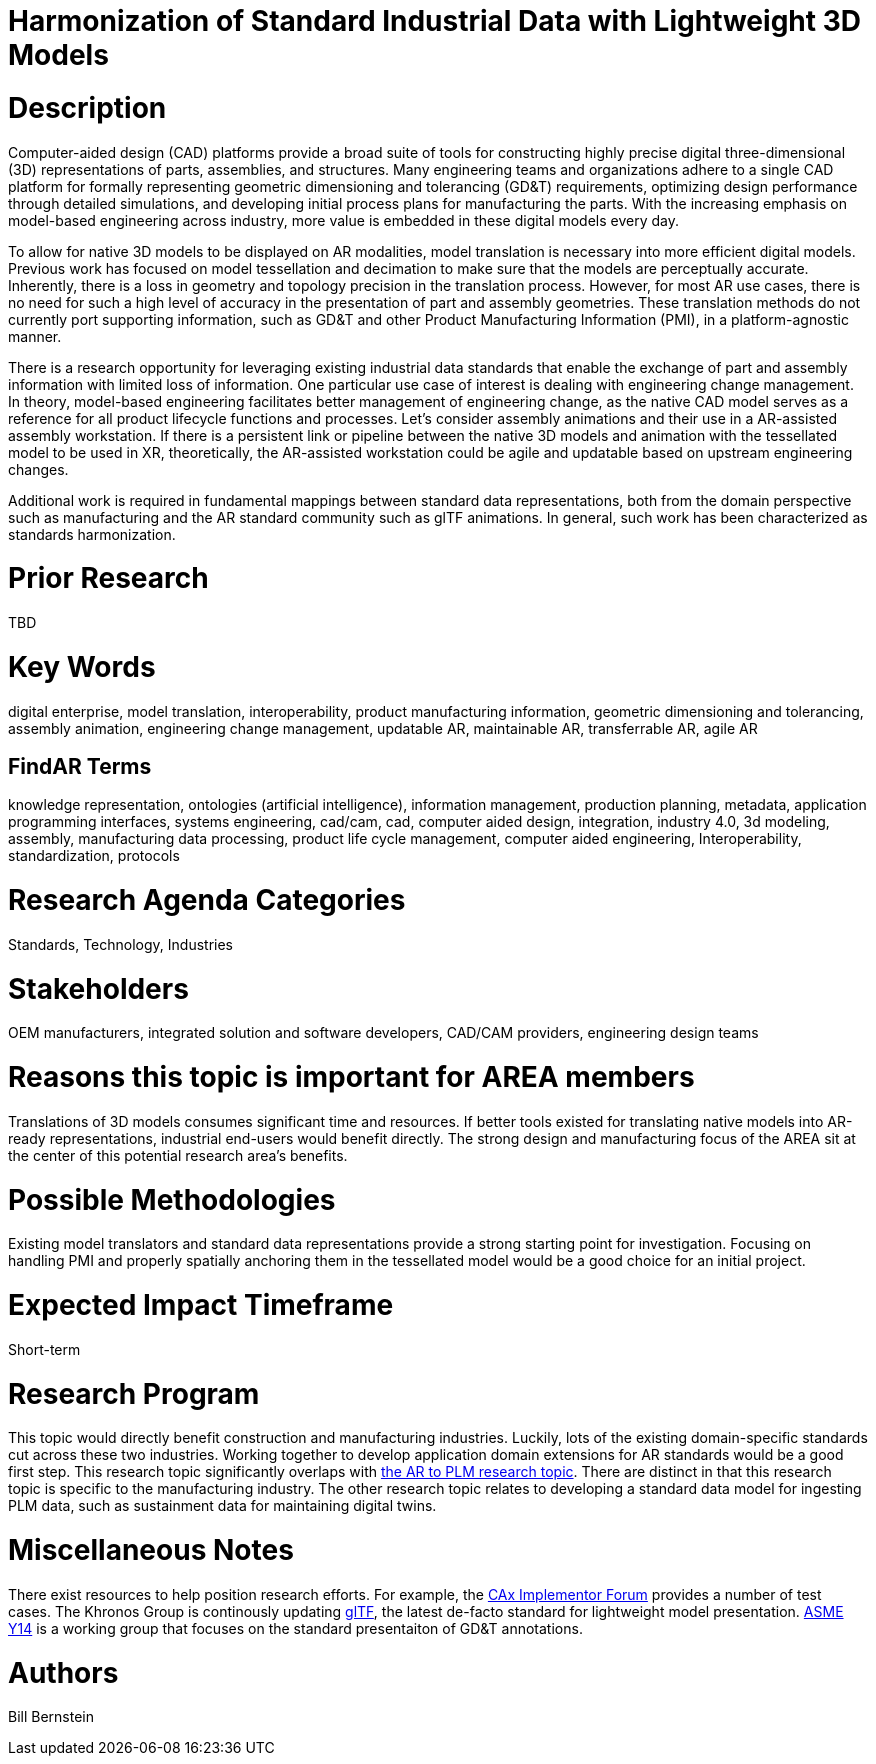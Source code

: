 [[ra-SInteroperability3-digitalmodels]]

# Harmonization of Standard Industrial Data with Lightweight 3D Models

# Description
Computer-aided design (CAD) platforms provide a broad suite of tools for constructing highly precise digital three-dimensional (3D) representations of parts, assemblies, and structures. Many engineering teams and organizations adhere to a single CAD platform for formally representing geometric dimensioning and tolerancing (GD&T) requirements, optimizing design performance through detailed simulations, and developing initial process plans for manufacturing the parts. With the increasing emphasis on model-based engineering across industry, more value is embedded in these digital models every day.

To allow for native 3D models to be displayed on AR modalities, model translation is necessary into more efficient digital models.  Previous work has focused on model tessellation and decimation to make sure that the models are perceptually accurate. Inherently, there is a loss in geometry and topology precision in the translation process.  However, for most AR use cases, there is no need for such a high level of accuracy in the presentation of part and assembly geometries. These translation methods do not currently port supporting information, such as GD&T and other Product Manufacturing Information (PMI), in a platform-agnostic manner.

There is a research opportunity for leveraging existing industrial data standards that enable the exchange of part and assembly information with limited loss of information.  One particular use case of interest is dealing with engineering change management.  In theory, model-based engineering facilitates better management of engineering change, as the native CAD model serves as a reference for all product lifecycle functions and processes.  Let's consider assembly animations and their use in a AR-assisted assembly workstation.  If there is a persistent link or pipeline between the native 3D models and animation with the tessellated model to be used in XR, theoretically, the AR-assisted workstation could be agile and updatable based on upstream engineering changes.

Additional work is required in fundamental mappings between standard data representations, both from the domain perspective such as manufacturing and the AR standard community such as glTF animations.  In general, such work has been characterized as standards harmonization.

# Prior Research
TBD

# Key Words
digital enterprise, model translation, interoperability, product manufacturing information, geometric dimensioning and tolerancing, assembly animation, engineering change management, updatable AR, maintainable AR, transferrable AR, agile AR

## FindAR Terms
knowledge representation, ontologies (artificial intelligence), information management, production planning, metadata, application programming interfaces, systems engineering, cad/cam, cad, computer aided design, integration, industry 4.0, 3d modeling, assembly, manufacturing data processing, product life cycle management, computer aided engineering, Interoperability, standardization, protocols

# Research Agenda Categories
Standards, Technology, Industries

# Stakeholders
OEM manufacturers, integrated solution and software developers, CAD/CAM providers, engineering design teams

# Reasons this topic is important for AREA members
Translations of 3D models consumes significant time and resources. If better tools existed for translating native models into AR-ready representations, industrial end-users would benefit directly. The strong design and manufacturing focus of the AREA sit at the center of this potential research area's benefits.

# Possible Methodologies
Existing model translators and standard data representations provide a strong starting point for investigation. Focusing on handling PMI and properly spatially anchoring them in the tessellated model would be a good choice for an initial project.

# Expected Impact Timeframe
Short-term

# Research Program
This topic would directly benefit construction and manufacturing industries.  Luckily, lots of the existing domain-specific standards cut across these two industries. Working together to develop application domain extensions for AR standards would be a good first step.  This research topic significantly overlaps with https://github.com/theareaorg/AREA-Research-Agenda/blob/main/AREA_Research_Agenda_2021/Categories_and_Topics/Research_Topics/BIntegration3-ar2plm.adoc[the AR to PLM research topic].  There are distinct in that this research topic is specific to the manufacturing industry.  The other research topic relates to developing a standard data model for ingesting PLM data, such as sustainment data for maintaining digital twins.

# Miscellaneous Notes
There exist resources to help position research efforts.  For example, the https://www.cax-if.org/[CAx Implementor Forum] provides a number of test cases. The Khronos Group is continously updating https://www.khronos.org/gltf/[glTF], the latest de-facto standard for lightweight model presentation. https://www.asme.org/topics-resources/content/y14-standards-overview[ASME Y14] is a working group that focuses on the standard presentaiton of GD&T annotations.

# Authors
Bill Bernstein
